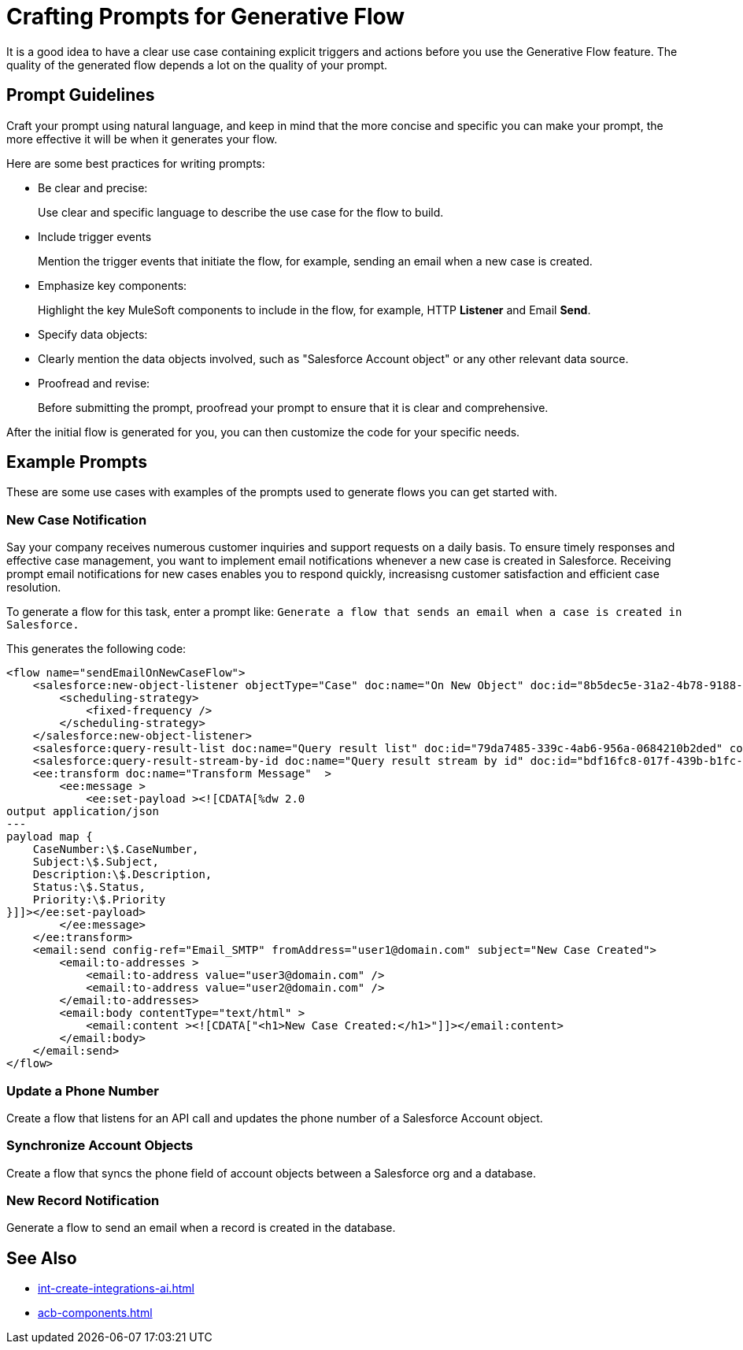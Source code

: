 = Crafting Prompts for Generative Flow

It is a good idea to have a clear use case containing explicit triggers and actions before you use the Generative Flow feature. The quality of the generated flow depends a lot on the quality of your prompt. 

== Prompt Guidelines

Craft your prompt using natural language, and keep in mind that the more concise and specific you can make your prompt, the more effective it will be when it generates your flow. 

Here are some best practices for writing prompts:

* Be clear and precise:
+ 
Use clear and specific language to describe the use case for the flow to build.
* Include trigger events 
+
Mention the trigger events that initiate the flow, for example, sending an email when a new case is created. 
* Emphasize key components:
+
Highlight the key MuleSoft components to include in the flow, for example, HTTP *Listener* and Email *Send*.
* Specify data objects:
+
* Clearly mention the data objects involved, such as "Salesforce Account object" or any other relevant data source.
* Proofread and revise:
+
Before submitting the prompt, proofread your prompt to ensure that it is clear and comprehensive.

After the initial flow is generated for you, you can then customize the code for your specific needs.

== Example Prompts

These are some use cases with examples of the prompts used to generate flows you can get started with. 

=== New Case Notification

Say your company receives numerous customer inquiries and support requests on a daily basis. To ensure timely responses and effective case management, you want to implement email notifications whenever a new case is created in Salesforce. Receiving prompt email notifications for new cases enables you to respond quickly, increasisng customer satisfaction and efficient case resolution.

To generate a flow for this task, enter a prompt like: `Generate a flow that sends an email when a case is created in Salesforce.`

This generates the following code: 

[source, xml]
----
<flow name="sendEmailOnNewCaseFlow">
    <salesforce:new-object-listener objectType="Case" doc:name="On New Object" doc:id="8b5dec5e-31a2-4b78-9188-b681891898be" config-ref="Salesforce_Sfdc_config">
        <scheduling-strategy>
            <fixed-frequency />
        </scheduling-strategy>
    </salesforce:new-object-listener>
    <salesforce:query-result-list doc:name="Query result list" doc:id="79da7485-339c-4ab6-956a-0684210b2ded" config-ref="Salesforce_Sfdc_config"/>
    <salesforce:query-result-stream-by-id doc:name="Query result stream by id" doc:id="bdf16fc8-017f-439b-b1fc-3bff23d881d8" config-ref="Salesforce_Sfdc_config"/>
    <ee:transform doc:name="Transform Message"  >
        <ee:message >
            <ee:set-payload ><![CDATA[%dw 2.0
output application/json
---
payload map {
    CaseNumber:\$.CaseNumber,
    Subject:\$.Subject,
    Description:\$.Description,
    Status:\$.Status,
    Priority:\$.Priority
}]]></ee:set-payload>
        </ee:message>
    </ee:transform>
    <email:send config-ref="Email_SMTP" fromAddress="user1@domain.com" subject="New Case Created">
        <email:to-addresses >
            <email:to-address value="user3@domain.com" />
            <email:to-address value="user2@domain.com" />
        </email:to-addresses>
        <email:body contentType="text/html" >
            <email:content ><![CDATA["<h1>New Case Created:</h1>"]]></email:content>
        </email:body>
    </email:send>
</flow>
----


=== Update a Phone Number
Create a flow that listens for an API call and updates the phone number of a Salesforce Account object.

=== Synchronize Account Objects

Create a flow that syncs the phone field of account objects between a Salesforce org and a database.

=== New Record Notification

Generate a flow to send an email when a record is created in the database.

== See Also

* xref:int-create-integrations-ai.adoc[]
* xref:acb-components.adoc[]

